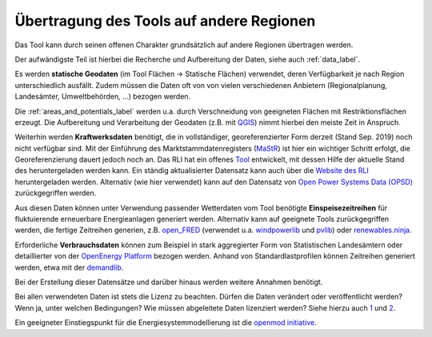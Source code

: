 .. _tool_transfer_label:

Übertragung des Tools auf andere Regionen
=========================================

Das Tool kann durch seinen offenen Charakter grundsätzlich auf andere Regionen
übertragen werden.

Der aufwändigste Teil ist hierbei die Recherche und Aufbereitung der Daten,
siehe auch :ref:`data_label`.

Es werden **statische Geodaten** (im Tool Flächen -> Statische Flächen)
verwendet, deren Verfügbarkeit je nach Region unterschiedlich ausfällt. Zudem
müssen die Daten oft von von vielen verschiedenen Anbietern (Regionalplanung,
Landesämter, Umweltbehörden, ...) bezogen werden.

Die :ref:`areas_and_potentials_label` werden u.a. durch Verschneidung von
geeigneten Flächen mit Restriktionsflächen erzeugt. Die Aufbereitung und
Verarbeitung der Geodaten (z.B. mit `QGIS <https://www.qgis.org>`_) nimmt
hierbei den meiste Zeit in Anspruch.

Weiterhin werden **Kraftwerksdaten** benötigt, die in vollständiger,
georeferenzierter Form derzeit (Stand Sep. 2019) noch nicht verfügbar sind. Mit
der Einführung des Marktstammdatenregisters
(`MaStR <https://www.marktstammdatenregister.de>`_) ist hier ein wichtiger
Schritt erfolgt, die Georeferenzierung dauert jedoch noch an. Das RLI hat ein
offenes `Tool <https://github.com/OpenEnergyPlatform/open-MaStR>`_ entwickelt,
mit dessen Hilfe der aktuelle Stand des heruntergeladen werden kann. Ein
ständig aktualisierter Datensatz kann auch über die
`Website des RLI <https://reiner-lemoine-institut.de/datenveroeffentlichung-aus-dem-marktstammdatenregister-der-bundesnetzagentur/>`_
heruntergeladen werden. Alternativ (wie hier verwendet) kann auf den Datensatz
von `Open Power Systems Data (OPSD) <https://open-power-system-data.org/>`_
zurückgegriffen werden.

Aus diesen Daten können unter Verwendung passender Wetterdaten vom Tool
benötigte **Einspeisezeitreihen** für fluktuierende erneuerbare Energieanlagen
generiert werden. Alternativ kann auf geeignete Tools zurückgegriffen werden,
die fertige Zeitreihen generien, z.B.
`open_FRED <https://wam.rl-institut.de/WAM_APP_FRED/>`_ (verwendet u.a.
`windpowerlib <https://github.com/wind-python/windpowerlib>`_ und
`pvlib <https://github.com/pvlib/pvlib-python>`_) oder
`renewables.ninja <https://www.renewables.ninja/>`_.

Erforderliche **Verbrauchsdaten** können zum Beispiel in stark aggregierter
Form von Statistischen Landesämtern oder detaillierter von der
`OpenEnergy Platform <https://openenergy-platform.org/>`_ bezogen werden.
Anhand von Standardlastprofilen können Zeitreihen generiert werden, etwa mit
der `demandlib <https://github.com/oemof/demandlib>`_.

Bei der Erstellung dieser Datensätze und darüber hinaus werden weitere Annahmen
benötigt.

Bei allen verwendeten Daten ist stets die Lizenz zu beachten. Dürfen die Daten
verändert oder veröffentlicht werden? Wenn ja, unter welchen Bedingungen? Wie
müssen abgeleitete Daten lizenziert werden?  Siehe hierzu auch
`1 <https://wiki.openmod-initiative.org/wiki/Choosing_a_license>`_ und
`2 <https://reiner-lemoine-institut.de/beyond-open-source-modeling/>`_.

Ein geeigneter Einstiegspunkt für die Energiesystemmodellierung ist die
`openmod initiative <https://wiki.openmod-initiative.org>`_.

